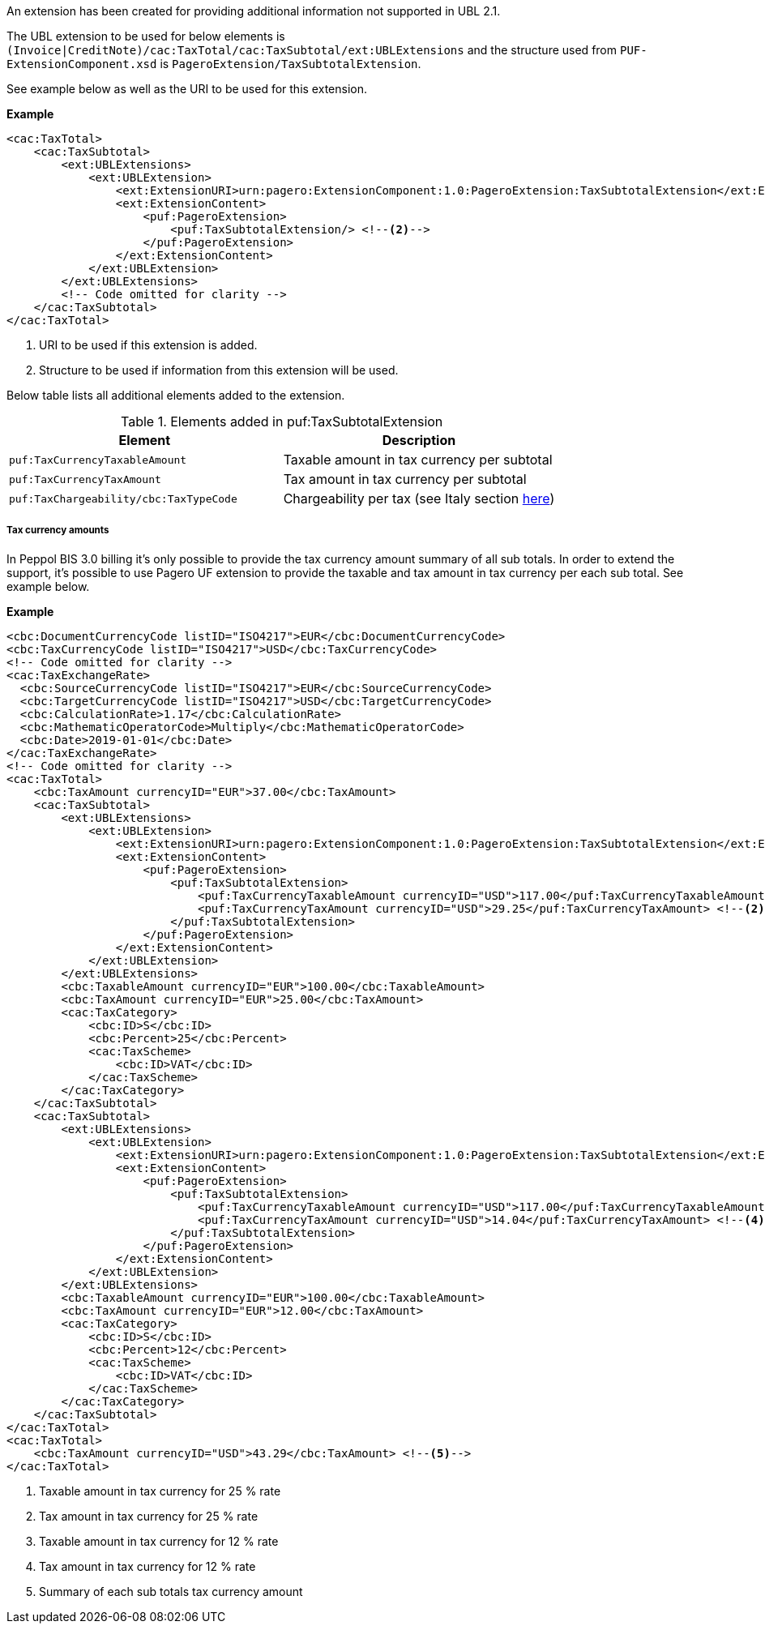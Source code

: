 An extension has been created for providing additional information not supported in UBL 2.1. +

The UBL extension to be used for below elements is `(Invoice|CreditNote)/cac:TaxTotal/cac:TaxSubtotal/ext:UBLExtensions` and the structure used from `PUF-ExtensionComponent.xsd` is `PageroExtension/TaxSubtotalExtension`. +

See example below as well as the URI to be used for this extension.

*Example*
[source,xml]
----
<cac:TaxTotal>
    <cac:TaxSubtotal>
        <ext:UBLExtensions>
            <ext:UBLExtension>
                <ext:ExtensionURI>urn:pagero:ExtensionComponent:1.0:PageroExtension:TaxSubtotalExtension</ext:ExtensionURI> <!--1-->
                <ext:ExtensionContent>
                    <puf:PageroExtension>
                        <puf:TaxSubtotalExtension/> <!--2-->
                    </puf:PageroExtension>
                </ext:ExtensionContent>
            </ext:UBLExtension>
        </ext:UBLExtensions>
        <!-- Code omitted for clarity -->
    </cac:TaxSubtotal>
</cac:TaxTotal>
----
<1> URI to be used if this extension is added.
<2> Structure to be used if information from this extension will be used.

Below table lists all additional elements added to the extension.

.Elements added in puf:TaxSubtotalExtension
|===
|Element |Description

|`puf:TaxCurrencyTaxableAmount`
|Taxable amount in tax currency per subtotal
|`puf:TaxCurrencyTaxAmount`
|Tax amount in tax currency per subtotal
|`puf:TaxChargeability/cbc:TaxTypeCode`
|Chargeability per tax (see Italy section <<_tax_chargeability_esigibilita_iva, here>>)
|===

===== Tax currency amounts

In Peppol BIS 3.0 billing it's only possible to provide the tax currency amount summary of all sub totals. In order to extend the support, it's possible to use Pagero UF extension to provide the taxable and tax amount in tax currency per each sub total. See example below.

*Example*
[source,xml]
----
<cbc:DocumentCurrencyCode listID="ISO4217">EUR</cbc:DocumentCurrencyCode>
<cbc:TaxCurrencyCode listID="ISO4217">USD</cbc:TaxCurrencyCode>
<!-- Code omitted for clarity -->
<cac:TaxExchangeRate>
  <cbc:SourceCurrencyCode listID="ISO4217">EUR</cbc:SourceCurrencyCode>
  <cbc:TargetCurrencyCode listID="ISO4217">USD</cbc:TargetCurrencyCode>
  <cbc:CalculationRate>1.17</cbc:CalculationRate>
  <cbc:MathematicOperatorCode>Multiply</cbc:MathematicOperatorCode>
  <cbc:Date>2019-01-01</cbc:Date>
</cac:TaxExchangeRate>
<!-- Code omitted for clarity -->
<cac:TaxTotal>
    <cbc:TaxAmount currencyID="EUR">37.00</cbc:TaxAmount>
    <cac:TaxSubtotal>
        <ext:UBLExtensions>
            <ext:UBLExtension>
                <ext:ExtensionURI>urn:pagero:ExtensionComponent:1.0:PageroExtension:TaxSubtotalExtension</ext:ExtensionURI>
                <ext:ExtensionContent>
                    <puf:PageroExtension>
                        <puf:TaxSubtotalExtension>
                            <puf:TaxCurrencyTaxableAmount currencyID="USD">117.00</puf:TaxCurrencyTaxableAmount> <!--1-->
                            <puf:TaxCurrencyTaxAmount currencyID="USD">29.25</puf:TaxCurrencyTaxAmount> <!--2-->
                        </puf:TaxSubtotalExtension>
                    </puf:PageroExtension>
                </ext:ExtensionContent>
            </ext:UBLExtension>
        </ext:UBLExtensions>
        <cbc:TaxableAmount currencyID="EUR">100.00</cbc:TaxableAmount>
        <cbc:TaxAmount currencyID="EUR">25.00</cbc:TaxAmount>
        <cac:TaxCategory>
            <cbc:ID>S</cbc:ID>
            <cbc:Percent>25</cbc:Percent>
            <cac:TaxScheme>
                <cbc:ID>VAT</cbc:ID>
            </cac:TaxScheme>
        </cac:TaxCategory>
    </cac:TaxSubtotal>
    <cac:TaxSubtotal>
        <ext:UBLExtensions>
            <ext:UBLExtension>
                <ext:ExtensionURI>urn:pagero:ExtensionComponent:1.0:PageroExtension:TaxSubtotalExtension</ext:ExtensionURI>
                <ext:ExtensionContent>
                    <puf:PageroExtension>
                        <puf:TaxSubtotalExtension>
                            <puf:TaxCurrencyTaxableAmount currencyID="USD">117.00</puf:TaxCurrencyTaxableAmount> <!--3-->
                            <puf:TaxCurrencyTaxAmount currencyID="USD">14.04</puf:TaxCurrencyTaxAmount> <!--4-->
                        </puf:TaxSubtotalExtension>
                    </puf:PageroExtension>
                </ext:ExtensionContent>
            </ext:UBLExtension>
        </ext:UBLExtensions>
        <cbc:TaxableAmount currencyID="EUR">100.00</cbc:TaxableAmount>
        <cbc:TaxAmount currencyID="EUR">12.00</cbc:TaxAmount>
        <cac:TaxCategory>
            <cbc:ID>S</cbc:ID>
            <cbc:Percent>12</cbc:Percent>
            <cac:TaxScheme>
                <cbc:ID>VAT</cbc:ID>
            </cac:TaxScheme>
        </cac:TaxCategory>
    </cac:TaxSubtotal>
</cac:TaxTotal>
<cac:TaxTotal>
    <cbc:TaxAmount currencyID="USD">43.29</cbc:TaxAmount> <!--5-->
</cac:TaxTotal>
----
<1> Taxable amount in tax currency for 25 % rate
<2> Tax amount in tax currency for 25 % rate
<3> Taxable amount in tax currency for 12 % rate
<4> Tax amount in tax currency for 12 % rate
<5> Summary of each sub totals tax currency amount
